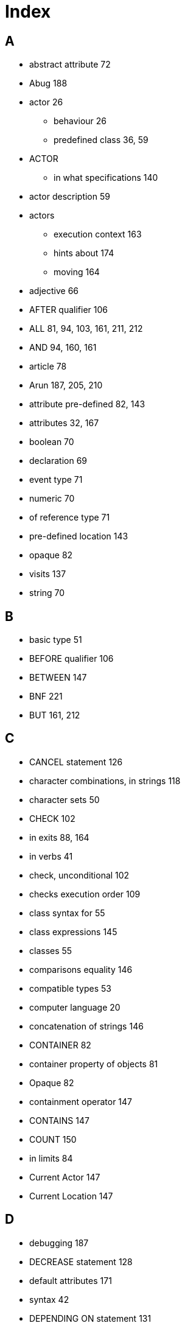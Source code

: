 // [index]
= Index

// @NOTE: The whole Index has to be rebuilt. Below is the original Index from the
//        ODT document, as a reference for terms that need to be indexed.

[discrete]
== A

* abstract attribute 72
* Abug 188
* actor 26
** behaviour 26
** predefined class 36, 59
* ACTOR
** in what specifications 140
* actor description 59
* actors
** execution context 163
** hints about 174
** moving 164
* adjective 66
* AFTER qualifier 106
* ALL 81, 94, 103, 161, 211, 212
* AND 94, 160, 161
* article 78
* Arun 187, 205, 210
* attribute pre-defined 82, 143
* attributes 32, 167
* boolean 70
* declaration 69
* event type 71
* numeric 70
* of reference type 71
* pre-defined location 143
* opaque 82
* visits 137
* string 70

[discrete]
== B

* basic type 51
* BEFORE qualifier 106
* BETWEEN 147
* BNF 221
* BUT 161, 212

[discrete]
== C
* CANCEL statement 126
* character combinations, in strings 118
* character sets 50
* CHECK 102
* in exits 88, 164
* in verbs 41
* check, unconditional 102
* checks execution order 109
* class syntax for 55
* class expressions 145
* classes 55
* comparisons equality 146
* compatible types 53
* computer language 20
* concatenation of strings 146
* CONTAINER 82
* container property of objects 81
* Opaque 82
* containment operator 147
* CONTAINS 147
* COUNT 150
* in limits 84
* Current Actor 147
* Current Location 147

[discrete]
== D

* debugging 187
* DECREASE statement 128
* default attributes 171
* syntax 42
* DEPENDING ON statement 131
* DESCRIBE statement 120
* description of locations 61
* Description of locations 30
* DESCRIPTION of actor scripts 89, 175
* Description clause 75
* descriptions execution context 163
* DIRECTLY 149
* DOES in descriptions 77
* in exits 164
* in locations 164
* in verbs 104
* doors, hints about 172
* double quotes 156

[discrete]
== E

* EMPTY statement 124
* Entered clause 76
* entity predefined class 36, 58
* EVENT 109
* event type 52
* events execution context 163
* hints about 172
* EVERYTHING 161
* EXCEPT 161, 212
* execution contexts 162
* of an adventure 24, 159
* execution context Initialize clause 75
* Exit 30
* EXIT 88, 164
* expressions 141
* EXTRACT 85

[discrete]
== H

* HERE 138
* hero 164
* hero, the 60

[discrete]
== I

* identifier quoted 66
* identifiers lexical definition 153
* If statement 32, 54
* IF statement 130
* import statement 54
* INCREASE statement 128
* indicator multiple 94
* omnipotent 94
* INDIRECTLY 149
* Infocom 18, 19
* inheritance 34, 56
* inheriting attributes 73
* inheriting properties, rules for 63
* Initialize clause 75
* initialize empty set 72
* instance displaying 67
* instance type 52
* instances 56
* integer predefined class 36
* interpreter 187, 205
* IT 161, 211

[discrete]
== L

* languages 210
* LIMITS 83
* LIST statement 121
* literal predefined class 36
* literals 62, 141
* Locate statement 33
* LOCATE statement 123
* locating inside containers 83, 124
* location 25, 29
* of 143, 181
* pre-defined attribute 143
* predefined class 36
* LOCATION in what specification 140
* locations 61
* logical expressions 144
* LOOK statement 134, 135

[discrete]
== M

* Make statement 32
* MAKE statement 127
* map 25
* MAX aggregate 150
* MENTIONED 80
* Meta Verbs 101
* MIN aggregate 150
* Multi-media Statements 122
* multinational characters 50
* multiple indicator 161
* multiple parameters 161

[discrete]
== N

* Name of locations 66, 154
* Name clause 65
* names inheriting 67
* multiple 66
* NEARBY 139
* nested locations 61, 124
* noun 66
* numbers lexical definition 155

[discrete]
== O

* object 31
* predefined class 36, 59
* object orientation 34
* omnipotent indicator 162
* ONLY qualifier 106
* opaque pre-defined attribute 82
* Opaque 82
* container property 82
* operators binary 146
* logical 144
* relational 146, 147
* options 48, 49
* output statements 118

[discrete]
== P

* parameter 42, 96
* indicators 94
* referencing 161
* Play 122
* player commands 159
* polymorphism 35
* pre-defined attribute 137
* visits 137
* predefined classes 35
* prompt 30
* Prompt Section 115
* pronoun predefined 69
* Pronoun clause 68
* properties 62
* property 62

[discrete]
== Q

* QUIT statement 134
* quoted identifier 66, 153

[discrete]
== R

* Random 59, 114, 125, 143, 144
* expression 143
* Random In 143
* reference attribute 51, 52, 53, 71, 72, 74, 121, 128, 129, 133, 142, 233
* RESTORE statement 135
* restriction of parameters 43
* restriction, of parameters 96
* rule 110
* rules executing 111
* execution context 163

[discrete]
== S

* SAVE statement 135
* SAY statement 120
* SCHEDULE statement 125
* SCORE statement 135
* SCRIPT 89
* semantics of locations 61
* semantics of pre-defined classes 36, 57
* Set statement 32
* SET statement 128
* set type 53
* set type attributes 72
* shadow object;object shadow 184
* Show 122
* single quotes 155
* spacing, in strings 156
* specialisation 37
* start section 48, 116
* STEP 91
* step, executing the last 91
* string comparisons 146
* functions 125
* predefined class 36
* String 30
* STRING 118
* strings lexical definition 156
* STRIP statement 125
* sub-classing 37
* SUM aggregate 150
* SYNONYMS 112
* Syntax 42
* SYNTAX 92
* syntax, default 98

[discrete]
== T

* THEM 161, 211
* THEN 160
* thing predefined class 36
 * predefined class 58
* THIS expression 148
* transitivity Direct 149
* Indirect 149
* types of expressions 141
* typographical notation 28

[discrete]
== U

* undo 164
* Use statement 54
* USE statement 89, 132

[discrete]
== V

* verb 27
* alternative 105
* execution context 162
* execution order 43, 108
* Meta 101
* qualifiers 104, 106
* reusing common 171
* Verb 39
* VERB 100
* visits 137
* pre-defined attribute 137
* VISITS statements 136

[discrete]
== W

* what specifications 140
* WHEN 110
* where specification 138

